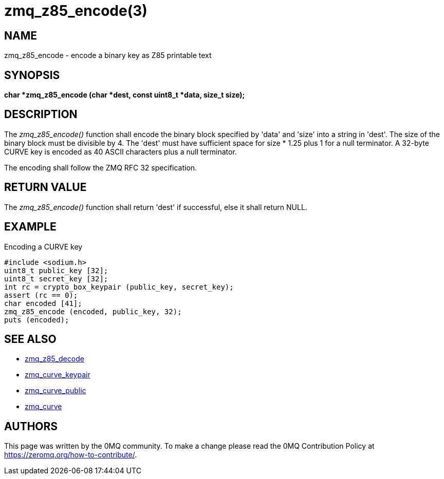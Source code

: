 = zmq_z85_encode(3)


== NAME
zmq_z85_encode - encode a binary key as Z85 printable text


== SYNOPSIS
*char *zmq_z85_encode (char *dest, const uint8_t *data, size_t size);*


== DESCRIPTION
The _zmq_z85_encode()_ function shall encode the binary block specified 
by 'data' and 'size' into a string in 'dest'. The size of the binary block
must be divisible by 4. The 'dest' must have sufficient space for size * 1.25 
plus 1 for a null terminator. A 32-byte CURVE key is encoded as 40 ASCII 
characters plus a null terminator.

The encoding shall follow the ZMQ RFC 32 specification.


== RETURN VALUE
The _zmq_z85_encode()_ function shall return 'dest' if successful, else it
shall return NULL.


== EXAMPLE
.Encoding a CURVE key
----
#include <sodium.h>
uint8_t public_key [32];
uint8_t secret_key [32];
int rc = crypto_box_keypair (public_key, secret_key);
assert (rc == 0);
char encoded [41];
zmq_z85_encode (encoded, public_key, 32);
puts (encoded);
----


== SEE ALSO
* xref:zmq_z85_decode.adoc[zmq_z85_decode]
* xref:zmq_curve_keypair.adoc[zmq_curve_keypair]
* xref:zmq_curve_public.adoc[zmq_curve_public]
* xref:zmq_curve.adoc[zmq_curve]


== AUTHORS
This page was written by the 0MQ community. To make a change please
read the 0MQ Contribution Policy at <https://zeromq.org/how-to-contribute/>.

